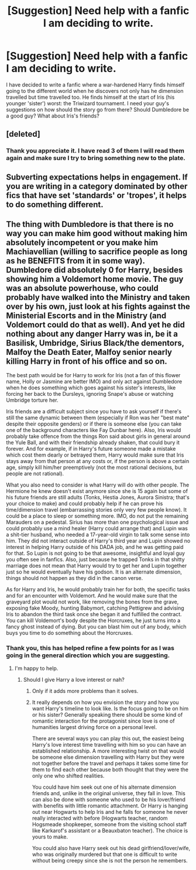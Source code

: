 #+TITLE: [Suggestion] Need help with a fanfic I am deciding to write.

* [Suggestion] Need help with a fanfic I am deciding to write.
:PROPERTIES:
:Author: MTJtalha
:Score: 5
:DateUnix: 1518263382.0
:DateShort: 2018-Feb-10
:FlairText: Suggestion
:END:
I have decided to write a fanfic where a war-hardened Harry finds himself going to the different world when he discovers not only has he dimension travelled but time travelled too. He finds himself at the start of Iris (his younger 'sister') worst: the Triwizard tournament. I need your guy's suggestions on how should the story go from there? Should Dumbledore be a good guy? What about Iris's friends?


** [deleted]
:PROPERTIES:
:Score: 8
:DateUnix: 1518264905.0
:DateShort: 2018-Feb-10
:END:

*** Thank you appreciate it. I have read 3 of them I will read them again and make sure I try to bring something new to the plate.
:PROPERTIES:
:Author: MTJtalha
:Score: 2
:DateUnix: 1518265449.0
:DateShort: 2018-Feb-10
:END:


** Subverting expectations helps in engagement. If you are writing in a category dominated by other fics that have set 'standards' or 'tropes', it helps to do something different.
:PROPERTIES:
:Author: Fierysword5
:Score: 2
:DateUnix: 1518267108.0
:DateShort: 2018-Feb-10
:END:


** The thing with Dumbledore is that there is no way you can make him good without making him absolutely incompetent or you make him Machiavellian (willing to sacrifice people as long as he BENEFITS from it in some way). Dumbledore did absolutely 0 for Harry, besides showing him a Voldemort home movie. The guy was an absolute powerhouse, who could probably have walked into the Ministry and taken over by his own, just look at his fights against the Ministerial Escorts and in the Ministry (and Voldemort could do that as well). And yet he did nothing about any danger Harry was in, be it a Basilisk, Umbridge, Sirius Black/the dementors, Malfoy the Death Eater, Malfoy senior nearly killing Harry in front of his office and so on.

The best path would be for Harry to work for Iris (not a fan of this flower name, Holly or Jasmine are better IMO) and only act against Dumbledore when he does something which goes against his sister's interests, like forcing her back to the Dursleys, ignoring Snape's abuse or watching Umbridge torture her.

Iris friends are a difficult subject since you have to ask yourself if there's still the same dynamic between them (especially if Ron was her "best mate" despite their opposite genders) or if there is someone else (you can take one of the background characters like Fay Dunbar here). Also, Iris would probably take offence from the things Ron said about girls in general around the Yule Ball, and with their friendship already shaken, that could bury it forever. And for example, if in Harry's future someone made a mistake which cost them dearly or betrayed them, Harry would make sure that Iris stays away from that person at any costs or, if the person is above a certain age, simply kill him/her preemptively (not the most rational decisions, but people are not rational).

What you also need to consider is what Harry will do with other people. The Hermione he knew doesn't exist anymore since she is 15 again but some of his future friends are still adults (Tonks, Hestia Jones, Aurora Sinistra; that's your choice to make) and could probably help if he can prove his time/dimension travel (embarrassing stories only very few people know). It could be a place to sleep or something more. IMO, do not put the remaining Marauders on a pedestal. Sirius has more than one psychological issue and could probably use a mind healer (Harry could arrange that) and Lupin was a shit-tier husband, who needed a 17-year-old virgin to talk some sense into him. They did not interact outside of Harry's third year and Lupin showed no interest in helping Harry outside of his DADA job, and he was getting paid for that. So Lupin is not going to be that awesome, insightful and loyal guy you often see in fanfics. Also, just because he trapped Tonks in that shitty marriage does not mean that Harry would try to get her and Lupin together just so he would eventually have his godson. It is an alternate dimension, things should not happen as they did in the canon verse.

As for Harry and Iris, he would probably train her for both, the specific tasks and for an encounter with Voldemort. And he would make sure that the graveyard plot would not work, like removing the bones from the grave, exposing fake Moody, hunting Babymort, catching Pettigrew and advising Iris to abandon the third task once she began it and fulfilled the contract. You can kill Voldemort's body despite the Horcruxes, he just turns into a fancy ghost instead of dying. But you can blast him out of any body, which buys you time to do something about the Horcruxes.
:PROPERTIES:
:Author: Hellstrike
:Score: -1
:DateUnix: 1518282587.0
:DateShort: 2018-Feb-10
:END:

*** Thank you, this has helped refine a few points for as I was going in the general direction which you are suggesting.
:PROPERTIES:
:Author: MTJtalha
:Score: 3
:DateUnix: 1518318358.0
:DateShort: 2018-Feb-11
:END:

**** I'm happy to help.
:PROPERTIES:
:Author: Hellstrike
:Score: -1
:DateUnix: 1518338885.0
:DateShort: 2018-Feb-11
:END:

***** Should I give Harry a love interest or nah?
:PROPERTIES:
:Author: MTJtalha
:Score: 1
:DateUnix: 1518349376.0
:DateShort: 2018-Feb-11
:END:

****** Only if it adds more problems than it solves.
:PROPERTIES:
:Author: wordhammer
:Score: 2
:DateUnix: 1518364443.0
:DateShort: 2018-Feb-11
:END:


****** It really depends on how you envision the story and how you want Harry's timeline to look like. Is the focus going to be on him or his sister? Generally speaking there should be some kind of romantic interaction for the protagonist since love is one of humanities largest driving force on a personal level.

There are several ways you can play this out, the easiest being Harry's love interest time travelling with him so you can have an established relationship. A more interesting twist on that would be someone else dimension travelling with Harry but they were not together before the travel and perhaps it takes some time for them to find each other because both thought that they were the only one who shifted realities.

You could have him seek out one of his alternate dimension friends and, unlike in the original universe, they fall in love. This can also be done with someone who used to be his lover/friend with benefits with little romantic attachment. Or Harry is hanging out near Hogwarts to help Iris and he falls for someone he never really interacted with before (Hogwarts teacher, random Hogsmeade shopkeeper, someone from the visiting school staff like Karkarof's assistant or a Beauxbaton teacher). The choice is yours to make.

You could also have Harry seek out his dead girlfriend/lover/wife, who was originally murdered but that one is difficult to write without being creepy since she is not the person he remembers.
:PROPERTIES:
:Author: Hellstrike
:Score: 1
:DateUnix: 1518353313.0
:DateShort: 2018-Feb-11
:END:
